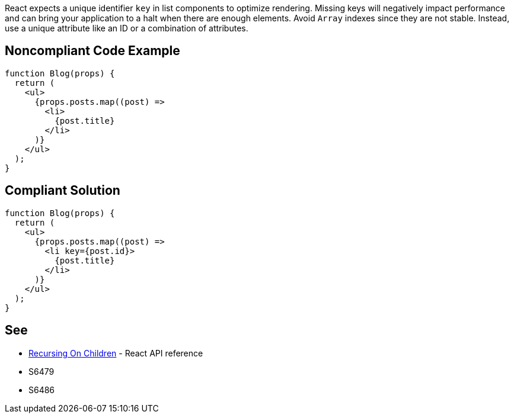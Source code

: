 React expects a unique identifier `key` in list components to optimize rendering. Missing keys will negatively impact performance and can bring your application to a halt when there are enough elements. Avoid `Array` indexes since they are not stable. Instead, use a unique attribute like an ID or a combination of attributes.

== Noncompliant Code Example

[source,javascript]
----
function Blog(props) {
  return (
    <ul>
      {props.posts.map((post) =>
        <li>
          {post.title}
        </li>
      )}
    </ul>
  );
}
----

== Compliant Solution

[source,javascript]
----
function Blog(props) {
  return (
    <ul>
      {props.posts.map((post) =>
        <li key={post.id}>
          {post.title}
        </li>
      )}
    </ul>
  );
}
----

== See

* https://reactjs.org/docs/reconciliation.html#recursing-on-children[Recursing On Children] - React API reference
* S6479
* S6486
